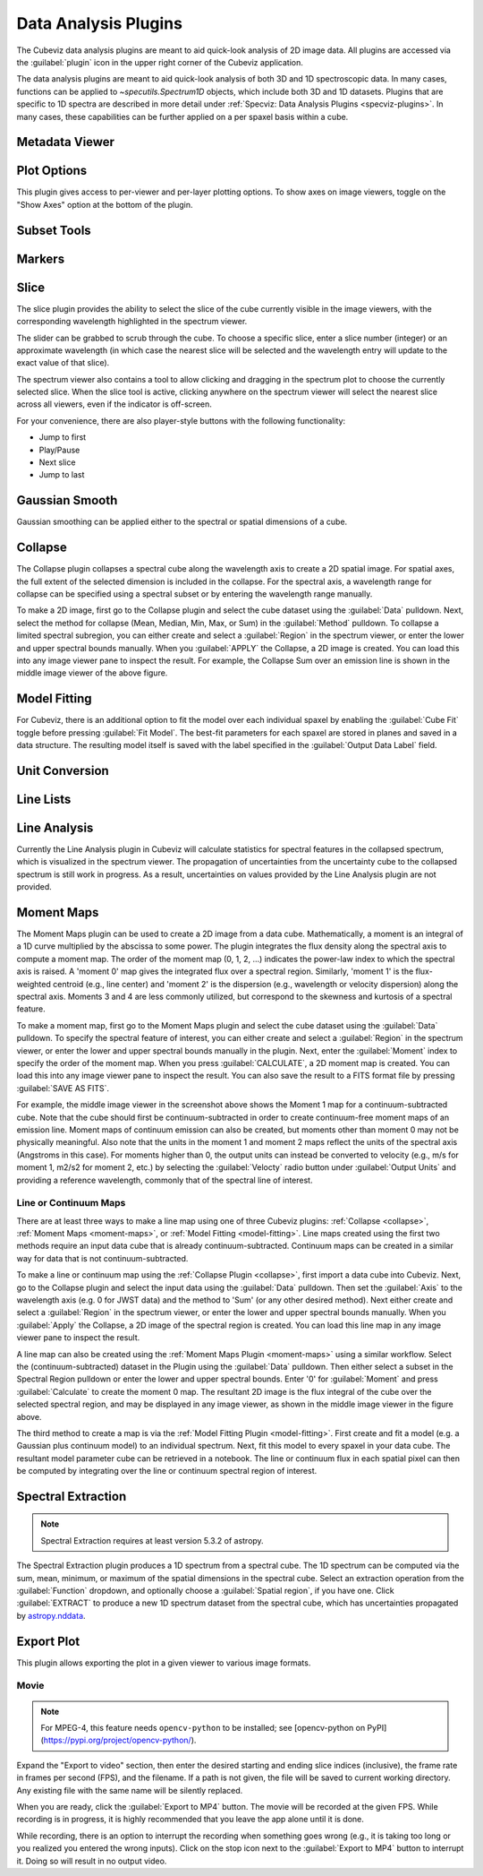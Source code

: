 *********************
Data Analysis Plugins
*********************

The Cubeviz data analysis plugins are meant to aid quick-look analysis
of 2D image data. All plugins are accessed via the :guilabel:`plugin`
icon in the upper right corner of the Cubeviz application.

.. image:: ./img/cubevizplugins.jpg
    :alt: Cubeviz Plugins
    :width: 200px

The data analysis plugins are meant to aid quick-look analysis
of both 3D and 1D spectroscopic data. In many cases, functions can be applied to
`~specutils.Spectrum1D` objects, which include both 3D and 1D datasets.
Plugins that are specific to 1D spectra are described in
more detail under :ref:`Specviz: Data Analysis Plugins <specviz-plugins>`.
In many cases, these capabilities can be further applied on a per spaxel basis
within a cube.

.. _cubeviz-metadata-viewer:

Metadata Viewer
===============

.. seealso::

    :ref:`Metadata Viewer <imviz_metadata-viewer>`
        Documentation on using the metadata viewer.

.. _cubeviz-plot-options:

Plot Options
============

This plugin gives access to per-viewer and per-layer plotting options.
To show axes on image viewers, toggle on the "Show Axes" option at the bottom of the plugin.

.. seealso::

    :ref:`Image Plot Options <imviz-display-settings>`
        Documentation on Imviz display settings in the Jdaviz viewers.

.. seealso::

    :ref:`Spectral Plot Options <specviz-plot-settings>`
        Documentation on Specviz display settings in the Jdaviz viewers.

.. _cubeviz-subset-plugin:

Subset Tools
============

.. seealso::

    :ref:`Subset Tools <imviz-subset-plugin>`
        Imviz documentation describing the concept of subsets in Jdaviz.


Markers
=======

.. seealso::

    :ref:`Markers <markers-plugin>`
        Imviz documentation describing the markers plugin.

.. _slice:

Slice
=====

The slice plugin provides the ability to select the slice
of the cube currently visible in the image viewers, with the
corresponding wavelength highlighted in the spectrum viewer.

The slider can be grabbed to scrub through the cube.  To choose
a specific slice, enter a slice number (integer) or an approximate
wavelength (in which case the nearest slice will be selected and
the wavelength entry will update to the exact value of that slice).

The spectrum viewer also contains a tool to allow clicking and
dragging in the spectrum plot to choose the currently selected slice.
When the slice tool is active, clicking anywhere on the spectrum viewer
will select the nearest slice across all viewers, even if the indicator
is off-screen.

For your convenience, there are also player-style buttons with
the following functionality:

* Jump to first
* Play/Pause
* Next slice
* Jump to last

Gaussian Smooth
===============

Gaussian smoothing can be applied either to the spectral
or spatial dimensions of a cube.

.. seealso::

    :ref:`Gaussian Smooth <gaussian-smooth>`
        Specviz documentation on gaussian smoothing in the spectral dimension of 1D spectra.

.. _collapse:

Collapse
========

.. image:: ../img/collapse_plugin.png

The Collapse plugin collapses a spectral cube along
the wavelength axis to create a 2D spatial image.
For spatial axes, the full extent of the selected dimension
is included in the collapse. For the spectral axis, a wavelength
range for collapse can be specified using a spectral subset or
by entering the wavelength range manually.

To make a 2D image, first go to the Collapse plugin and
select the cube dataset using the
:guilabel:`Data` pulldown. Next, select the method
for collapse (Mean, Median, Min, Max, or Sum) in the
:guilabel:`Method` pulldown. To collapse a limited spectral subregion,
you can either create and select a
:guilabel:`Region` in the spectrum viewer, or enter the lower and
upper spectral bounds manually. When you :guilabel:`APPLY` the
Collapse, a 2D image is created. You can load this into any image
viewer pane to inspect the result.  For example, the Collapse Sum
over an emission line is shown in the middle image viewer of
the above figure.

.. _model-fitting:

Model Fitting
=============

.. seealso::

    :ref:`Model Fitting <specviz-model-fitting>`
        Specviz documentation on fitting spectral models.

For Cubeviz, there is an additional option to fit the model over each individual spaxel by
enabling the :guilabel:`Cube Fit` toggle before pressing :guilabel:`Fit Model`.
The best-fit parameters for each spaxel are stored in planes and saved in a data structure.
The resulting model itself is saved with the label specified in the :guilabel:`Output Data Label` field.

.. seealso::

    :ref:`Export Models <cubeviz-export-model>`
        Documentation on exporting model fitting results.

Unit Conversion
===============

.. seealso::

    :ref:`Unit Conversion <unit-conversion>`
        Specviz documentation on unit conversion.


Line Lists
==========

.. seealso::

    :ref:`Line Lists <line-lists>`
        Specviz documentation on line lists.


Line Analysis
=============

.. seealso::

    :ref:`Line Analysis <line-analysis>`
        Specviz documentation on line analysis.

Currently the Line Analysis plugin in Cubeviz will calculate statistics
for spectral features in the collapsed spectrum, which is visualized in
the spectrum viewer. The propagation of uncertainties from the uncertainty
cube to the collapsed spectrum is still work in progress. As a result,
uncertainties on values provided by the Line Analysis plugin are
not provided.


.. _moment-maps:

Moment Maps
===========

.. image:: ../img/moment1_map.png

The Moment Maps plugin can be used to create a 2D image from
a data cube. Mathematically, a moment is an integral
of a 1D curve multiplied by the abscissa to some power. The plugin
integrates the flux density along the spectral axis to compute
a moment map. The order of the moment map (0, 1, 2, ...) indicates
the power-law index to which the spectral axis is raised.  A 'moment 0' map
gives the integrated flux over a spectral region. Similarly, 'moment 1'
is the flux-weighted centroid (e.g., line center) and 'moment 2'
is the dispersion (e.g., wavelength or velocity dispersion)
along the spectral axis.  Moments 3 and 4 are less commonly utilized,
but correspond to the skewness and
kurtosis of a spectral feature.

To make a moment map, first go to the Moment Maps plugin and
select the cube dataset using the :guilabel:`Data` pulldown.
To specify the spectral feature of interest, you can either create
and select a :guilabel:`Region` in the spectrum viewer, or enter
the lower and upper spectral bounds manually in the plugin.
Next, enter the :guilabel:`Moment` index to specify the order
of the moment map.   When you press :guilabel:`CALCULATE`, a 2D moment
map is created. You can load this into any image
viewer pane to inspect the result. You can also save the result to
a FITS format file by pressing :guilabel:`SAVE AS FITS`.

For example, the middle image viewer in the screenshot above shows the Moment 1 map
for a continuum-subtracted cube.  Note that the cube should first be
continuum-subtracted in order to create continuum-free moment maps of an
emission line. Moment maps of continuum emission can also be created, but
moments other than moment 0 may not be physically meaningful.  Also note
that the units in the moment 1 and moment 2 maps reflect the units of the spectral
axis (Angstroms in this case). For moments higher than 0, the output units can instead
be converted to velocity (e.g., m/s for moment 1, m2/s2 for moment 2, etc.) by
selecting the :guilabel:`Velocty` radio button under :guilabel:`Output Units`
and providing a reference wavelength, commonly that of the spectral line of interest.

Line or Continuum Maps
----------------------

.. image:: ../img/moment0_line_map.png

There are at least three ways to make a line map using
one of three Cubeviz plugins: :ref:`Collapse <collapse>`,
:ref:`Moment Maps <moment-maps>`,
or :ref:`Model Fitting <model-fitting>`.
Line maps created using the first two methods require an
input data cube that is already continuum-subtracted.  Continuum
maps can be created in a similar way for data that is not
continuum-subtracted.

To make a line or continuum map using the :ref:`Collapse Plugin <collapse>`, first
import a data cube into Cubeviz.  Next, go to the
Collapse plugin and select the input data using the
:guilabel:`Data` pulldown. Then set the :guilabel:`Axis` to the
wavelength axis (e.g. 0 for JWST data) and the method to 'Sum'
(or any other desired method). Next either create and select a
:guilabel:`Region` in the spectrum viewer, or enter the lower and upper
spectral bounds manually. When you :guilabel:`Apply` the Collapse, a 2D image
of the spectral region is created. You can load this line map in any image
viewer pane to inspect the result.

A line map can also be created using the :ref:`Moment Maps Plugin <moment-maps>` using a
similar workflow. Select the (continuum-subtracted) dataset in the
Plugin using the :guilabel:`Data` pulldown.  Then either select a
subset in the Spectral Region pulldown or enter the lower and upper
spectral bounds. Enter '0' for :guilabel:`Moment` and press
:guilabel:`Calculate` to create the moment 0 map. The resultant 2D
image is the flux integral of the cube over the selected spectral
region, and may be displayed in any image viewer, as shown in the
middle image viewer in the figure above.

The third method to create a map is via the :ref:`Model Fitting Plugin <model-fitting>`.
First create and fit a model (e.g. a Gaussian plus continuum model)
to an individual spectrum. Next, fit this model to every spaxel in
your data cube. The resultant model parameter cube can be retrieved
in a notebook. The line or continuum flux in each spatial pixel
can then be computed by integrating over the line or continuum
spectral region of interest.


.. _spectral-extraction:

Spectral Extraction
===================

.. image:: ../img/cubeviz_spectral_extraction.png

.. note::

    Spectral Extraction requires at least version 5.3.2 of astropy.

The Spectral Extraction plugin produces a 1D spectrum from a spectral
cube. The 1D spectrum can be computed via the sum, mean, minimum, or
maximum of the spatial dimensions in the spectral cube. Select an
extraction operation from the :guilabel:`Function` dropdown, and
optionally choose a :guilabel:`Spatial region`, if you have one.
Click :guilabel:`EXTRACT` to produce a new 1D spectrum dataset
from the spectral cube, which has uncertainties propagated by
`astropy.nddata <https://docs.astropy.org/en/stable/nddata/nddata.html>`_.

.. _cubeviz-export-plot:

Export Plot
===========

This plugin allows exporting the plot in a given viewer to various image formats.

.. _cubeviz-export-video:

Movie
-----

.. note::

    For MPEG-4, this feature needs ``opencv-python`` to be installed;
    see [opencv-python on PyPI](https://pypi.org/project/opencv-python/).

Expand the "Export to video" section, then enter the desired starting and
ending slice indices (inclusive), the frame rate in frames per second (FPS),
and the filename.
If a path is not given, the file will be saved to current working
directory. Any existing file with the same name will be silently replaced.

When you are ready, click the :guilabel:`Export to MP4` button.
The movie will be recorded at the given FPS. While recording is in progress,
it is highly recommended that you leave the app alone until it is done.

While recording, there is an option to interrupt the recording when something
goes wrong (e.g., it is taking too long or you realized you entered the wrong inputs).
Click on the stop icon next to the :guilabel:`Export to MP4` button to interrupt it.
Doing so will result in no output video.
